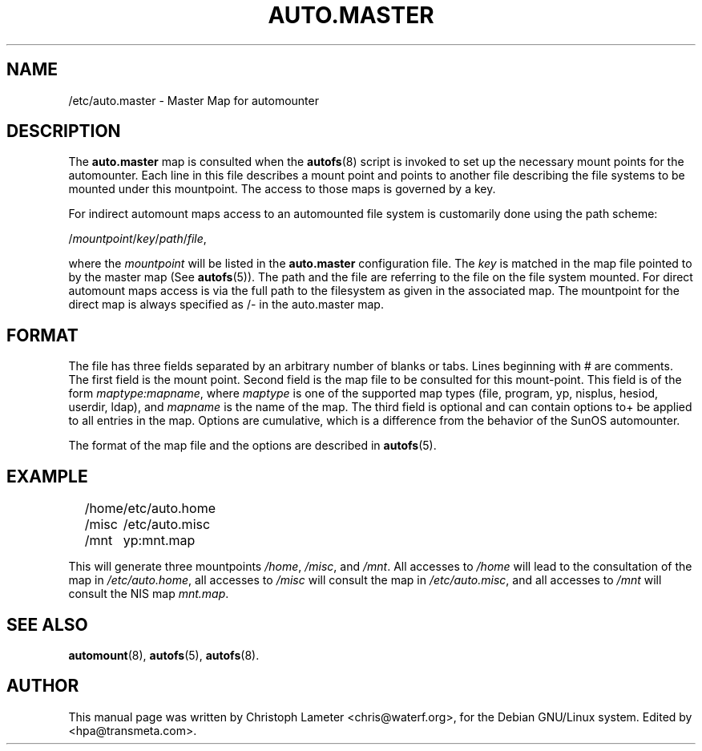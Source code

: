 .\" t
.\" $Id: auto.master.5,v 1.2 2003/09/29 08:22:35 raven Exp $
.TH AUTO.MASTER 5 "9 Sep 1997"
.SH NAME
/etc/auto.master \- Master Map for automounter
.SH "DESCRIPTION"
The
.B auto.master
map is consulted when the
.BR autofs (8)
script is invoked to set up the necessary mount points for the automounter.
Each line in this file describes a mount point and points to another file
describing the file systems to be mounted under this mountpoint. The access
to those maps is governed by a key.
.P
For indirect automount maps access to an automounted file system is customarily
done using the path scheme:
.P
.RI / mountpoint / key / path / file ,
.P
where the
.I mountpoint
will be listed in the
.B auto.master
configuration file. The
.I key
is matched in the map file pointed to by the
master map (See
.BR autofs (5)).
The path and the file are referring to the file on the file system mounted.
For direct automount maps access is via the full path to the filesystem
as given in the associated map. The mountpoint for the direct map is always
specified as /- in the auto.master map.
.SH "FORMAT"
The file has three fields separated by an arbitrary number of blanks or
tabs. Lines beginning with # are comments. The first field is the mount
point. Second field is the map file to be consulted for this mount-point.
This field is of the form 
.IR maptype:mapname ,
where
.I maptype
is one of the supported map types (file, program, yp, nisplus, hesiod, userdir, ldap), and
.I mapname
is the name of the map. The third field is optional and can contain options to+ be applied to all entries in the map. Options are cumulative, which is a
difference from the behavior of the SunOS automounter.

The format of the map file and the options are described in
.BR autofs (5).
.SH EXAMPLE
.sp
.RS +.2i
.ta 1.0i
.nf
/home	/etc/auto.home
/misc	/etc/auto.misc
/mnt	yp:mnt.map
.fi
.RE
.sp
This will generate three mountpoints 
.IR /home ,
.IR /misc ,
and
.IR /mnt .
All accesses to
.I /home
will lead to the consultation of the map in
.IR /etc/auto.home ,
all accesses to
.I /misc
will consult the map in
.IR /etc/auto.misc ,
and all accesses to
.I /mnt
will consult the NIS map
.IR mnt.map .
.SH "SEE ALSO"
.BR automount (8),
.BR autofs (5),
.BR autofs (8).
.SH AUTHOR
This manual page was written by Christoph Lameter <chris@waterf.org>,
for the Debian GNU/Linux system.  Edited by <hpa@transmeta.com>.
